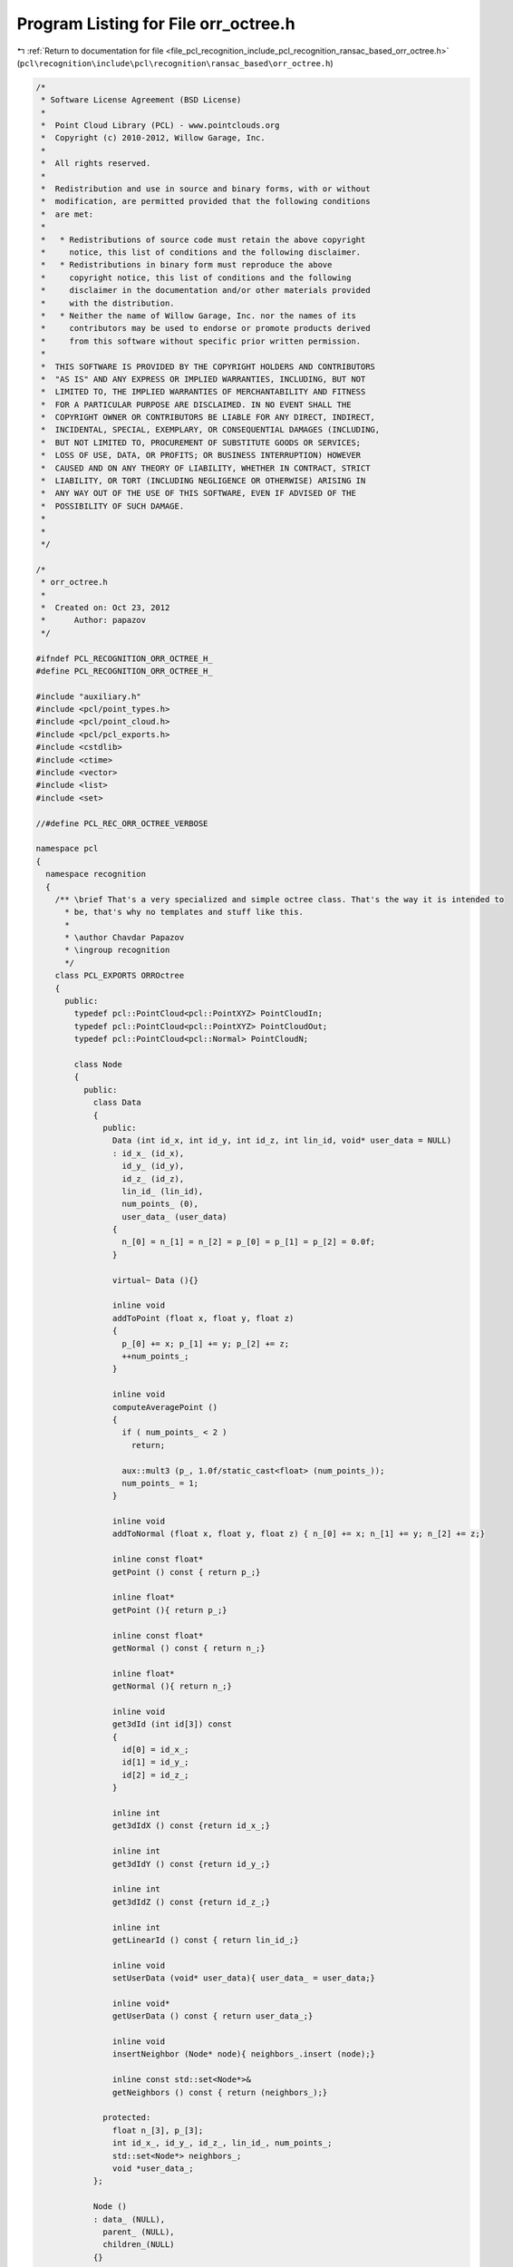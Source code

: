 
.. _program_listing_file_pcl_recognition_include_pcl_recognition_ransac_based_orr_octree.h:

Program Listing for File orr_octree.h
=====================================

|exhale_lsh| :ref:`Return to documentation for file <file_pcl_recognition_include_pcl_recognition_ransac_based_orr_octree.h>` (``pcl\recognition\include\pcl\recognition\ransac_based\orr_octree.h``)

.. |exhale_lsh| unicode:: U+021B0 .. UPWARDS ARROW WITH TIP LEFTWARDS

.. code-block:: cpp

   /*
    * Software License Agreement (BSD License)
    *
    *  Point Cloud Library (PCL) - www.pointclouds.org
    *  Copyright (c) 2010-2012, Willow Garage, Inc.
    *
    *  All rights reserved.
    *
    *  Redistribution and use in source and binary forms, with or without
    *  modification, are permitted provided that the following conditions
    *  are met:
    *
    *   * Redistributions of source code must retain the above copyright
    *     notice, this list of conditions and the following disclaimer.
    *   * Redistributions in binary form must reproduce the above
    *     copyright notice, this list of conditions and the following
    *     disclaimer in the documentation and/or other materials provided
    *     with the distribution.
    *   * Neither the name of Willow Garage, Inc. nor the names of its
    *     contributors may be used to endorse or promote products derived
    *     from this software without specific prior written permission.
    *
    *  THIS SOFTWARE IS PROVIDED BY THE COPYRIGHT HOLDERS AND CONTRIBUTORS
    *  "AS IS" AND ANY EXPRESS OR IMPLIED WARRANTIES, INCLUDING, BUT NOT
    *  LIMITED TO, THE IMPLIED WARRANTIES OF MERCHANTABILITY AND FITNESS
    *  FOR A PARTICULAR PURPOSE ARE DISCLAIMED. IN NO EVENT SHALL THE
    *  COPYRIGHT OWNER OR CONTRIBUTORS BE LIABLE FOR ANY DIRECT, INDIRECT,
    *  INCIDENTAL, SPECIAL, EXEMPLARY, OR CONSEQUENTIAL DAMAGES (INCLUDING,
    *  BUT NOT LIMITED TO, PROCUREMENT OF SUBSTITUTE GOODS OR SERVICES;
    *  LOSS OF USE, DATA, OR PROFITS; OR BUSINESS INTERRUPTION) HOWEVER
    *  CAUSED AND ON ANY THEORY OF LIABILITY, WHETHER IN CONTRACT, STRICT
    *  LIABILITY, OR TORT (INCLUDING NEGLIGENCE OR OTHERWISE) ARISING IN
    *  ANY WAY OUT OF THE USE OF THIS SOFTWARE, EVEN IF ADVISED OF THE
    *  POSSIBILITY OF SUCH DAMAGE.
    *
    *
    */
   
   /*
    * orr_octree.h
    *
    *  Created on: Oct 23, 2012
    *      Author: papazov
    */
   
   #ifndef PCL_RECOGNITION_ORR_OCTREE_H_
   #define PCL_RECOGNITION_ORR_OCTREE_H_
   
   #include "auxiliary.h"
   #include <pcl/point_types.h>
   #include <pcl/point_cloud.h>
   #include <pcl/pcl_exports.h>
   #include <cstdlib>
   #include <ctime>
   #include <vector>
   #include <list>
   #include <set>
   
   //#define PCL_REC_ORR_OCTREE_VERBOSE
   
   namespace pcl
   {
     namespace recognition
     {
       /** \brief That's a very specialized and simple octree class. That's the way it is intended to
         * be, that's why no templates and stuff like this.
         *
         * \author Chavdar Papazov
         * \ingroup recognition
         */
       class PCL_EXPORTS ORROctree
       {
         public:
           typedef pcl::PointCloud<pcl::PointXYZ> PointCloudIn;
           typedef pcl::PointCloud<pcl::PointXYZ> PointCloudOut;
           typedef pcl::PointCloud<pcl::Normal> PointCloudN;
   
           class Node
           {
             public:
               class Data
               {
                 public:
                   Data (int id_x, int id_y, int id_z, int lin_id, void* user_data = NULL)
                   : id_x_ (id_x),
                     id_y_ (id_y),
                     id_z_ (id_z),
                     lin_id_ (lin_id),
                     num_points_ (0),
                     user_data_ (user_data)
                   {
                     n_[0] = n_[1] = n_[2] = p_[0] = p_[1] = p_[2] = 0.0f;
                   }
   
                   virtual~ Data (){}
   
                   inline void
                   addToPoint (float x, float y, float z)
                   {
                     p_[0] += x; p_[1] += y; p_[2] += z;
                     ++num_points_;
                   }
   
                   inline void
                   computeAveragePoint ()
                   {
                     if ( num_points_ < 2 )
                       return;
   
                     aux::mult3 (p_, 1.0f/static_cast<float> (num_points_));
                     num_points_ = 1;
                   }
   
                   inline void
                   addToNormal (float x, float y, float z) { n_[0] += x; n_[1] += y; n_[2] += z;}
   
                   inline const float*
                   getPoint () const { return p_;}
   
                   inline float*
                   getPoint (){ return p_;}
   
                   inline const float*
                   getNormal () const { return n_;}
   
                   inline float*
                   getNormal (){ return n_;}
   
                   inline void
                   get3dId (int id[3]) const
                   {
                     id[0] = id_x_;
                     id[1] = id_y_;
                     id[2] = id_z_;
                   }
   
                   inline int
                   get3dIdX () const {return id_x_;}
   
                   inline int
                   get3dIdY () const {return id_y_;}
   
                   inline int
                   get3dIdZ () const {return id_z_;}
   
                   inline int
                   getLinearId () const { return lin_id_;}
   
                   inline void
                   setUserData (void* user_data){ user_data_ = user_data;}
   
                   inline void*
                   getUserData () const { return user_data_;}
   
                   inline void
                   insertNeighbor (Node* node){ neighbors_.insert (node);}
   
                   inline const std::set<Node*>&
                   getNeighbors () const { return (neighbors_);}
   
                 protected:
                   float n_[3], p_[3];
                   int id_x_, id_y_, id_z_, lin_id_, num_points_;
                   std::set<Node*> neighbors_;
                   void *user_data_;
               };
   
               Node ()
               : data_ (NULL),
                 parent_ (NULL),
                 children_(NULL)
               {}
   
               virtual~ Node ()
               {
                 this->deleteChildren ();
                 this->deleteData ();
               }
   
               inline void
               setCenter(const float *c) { center_[0] = c[0]; center_[1] = c[1]; center_[2] = c[2];}
   
               inline void
               setBounds(const float *b) { bounds_[0] = b[0]; bounds_[1] = b[1]; bounds_[2] = b[2]; bounds_[3] = b[3]; bounds_[4] = b[4]; bounds_[5] = b[5];}
   
               inline void
               setParent(Node* parent) { parent_ = parent;}
   
               inline void
               setData(Node::Data* data) { data_ = data;}
   
               /** \brief Computes the "radius" of the node which is half the diagonal length. */
               inline void
               computeRadius()
               {
                 float v[3] = {0.5f*(bounds_[1]-bounds_[0]), 0.5f*(bounds_[3]-bounds_[2]), 0.5f*(bounds_[5]-bounds_[4])};
                 radius_ = static_cast<float> (aux::length3 (v));
               }
   
               inline const float*
               getCenter() const { return center_;}
   
               inline const float*
               getBounds() const { return bounds_;}
   
               inline void
               getBounds(float b[6]) const
               {
                 memcpy (b, bounds_, 6*sizeof (float));
               }
   
               inline Node*
               getChild (int id) { return &children_[id];}
   
               inline Node*
               getChildren () { return children_;}
   
               inline Node::Data*
               getData (){ return data_;}
   
               inline const Node::Data*
               getData () const { return data_;}
   
               inline void
               setUserData (void* user_data){ data_->setUserData (user_data);}
   
               inline Node*
               getParent (){ return parent_;}
   
               inline bool
               hasData (){ return static_cast<bool> (data_);}
   
               inline bool
               hasChildren (){ return static_cast<bool> (children_);}
   
               /** \brief Computes the "radius" of the node which is half the diagonal length. */
               inline float
               getRadius (){ return radius_;}
   
               bool
               createChildren ();
   
               inline void
               deleteChildren ()
               {
                 if ( children_ )
                 {
                   delete[] children_;
                   children_ = NULL;
                 }
               }
   
               inline void
               deleteData ()
               {
                 if ( data_ )
                 {
                   delete data_;
                   data_ = NULL;
                 }
               }
   
               /** \brief Make this and 'node' neighbors by inserting each node in the others node neighbor set. Nothing happens
                 * of either of the nodes has no data. */
               inline void
               makeNeighbors (Node* node)
               {
                 if ( !this->getData () || !node->getData () )
                   return;
   
                 this->getData ()->insertNeighbor (node);
                 node->getData ()->insertNeighbor (this);
               }
   
             protected:
               Node::Data *data_;
               float center_[3], bounds_[6], radius_;
               Node *parent_, *children_;
           };
   
           ORROctree ();
           virtual ~ORROctree (){ this->clear ();}
   
           void
           clear ();
   
           /** \brief Creates an octree which encloses 'points' and with leaf size equal to 'voxel_size'.
             * 'enlarge_bounds' makes sure that no points from the input will lie on the octree boundary
             * by enlarging the bounds by that factor. For example, enlarge_bounds = 1 means that the
             * bounds will be enlarged by 100%. The default value is fine. */
           void
           build (const PointCloudIn& points, float voxel_size, const PointCloudN* normals = NULL, float enlarge_bounds = 0.00001f);
   
           /** \brief Creates an empty octree with bounds at least as large as the ones provided as input and with leaf
             * size equal to 'voxel_size'. */
           void
           build (const float* bounds, float voxel_size);
   
           /** \brief Creates the leaf containing p = (x, y, z) and returns a pointer to it, however, only if p lies within
             * the octree bounds! A more general version which allows p to be out of bounds is not implemented yet. The method
             * returns NULL if p is not within the root bounds. If the leaf containing p already exists nothing happens and
             * method just returns a pointer to the leaf. */
           inline ORROctree::Node*
           createLeaf (float x, float y, float z)
           {
             // Make sure that the input point is within the octree bounds
             if ( x < bounds_[0] || x > bounds_[1] ||
                  y < bounds_[2] || y > bounds_[3] ||
                  z < bounds_[4] || z > bounds_[5] )
             {
               return (NULL);
             }
   
             ORROctree::Node* node = root_;
             const float *c;
             int id;
   
             // Go down to the right leaf
             for ( int l = 0 ; l < tree_levels_ ; ++l )
             {
               node->createChildren ();
               c = node->getCenter ();
               id = 0;
   
               if ( x >= c[0] ) id |= 4;
               if ( y >= c[1] ) id |= 2;
               if ( z >= c[2] ) id |= 1;
   
               node = node->getChild (id);
             }
   
             if ( !node->getData () )
             {
               Node::Data* data = new Node::Data (
                   static_cast<int> ((node->getCenter ()[0] - bounds_[0])/voxel_size_),
                   static_cast<int> ((node->getCenter ()[1] - bounds_[2])/voxel_size_),
                   static_cast<int> ((node->getCenter ()[2] - bounds_[4])/voxel_size_),
                   static_cast<int> (full_leaves_.size ()));
   
               node->setData (data);
               this->insertNeighbors (node);
               full_leaves_.push_back (node);
             }
   
             return (node);
           }
   
         /** \brief This method returns a super set of the full leavess which are intersected by the sphere
           * with radius 'radius' and centered at 'p'. Pointers to the intersected full leaves are saved in
           * 'out'. The method computes a super set in the sense that in general not all leaves saved in 'out'
           * are really intersected by the sphere. The intersection test is based on the leaf radius (since
           * its faster than checking all leaf corners and sides), so we report more leaves than we should,
           * but still, this is a fair approximation. */
           void
           getFullLeavesIntersectedBySphere (const float* p, float radius, std::list<ORROctree::Node*>& out) const;
   
           /** \brief Randomly chooses and returns a full leaf that is intersected by the sphere with center 'p'
             * and 'radius'. Returns NULL if no leaf is intersected by that sphere. */
           ORROctree::Node*
           getRandomFullLeafOnSphere (const float* p, float radius) const;
   
           /** \brief Since the leaves are aligned in a rectilinear grid, each leaf has a unique id. The method returns the leaf
             * with id [i, j, k] or NULL is no such leaf exists. */
           ORROctree::Node*
           getLeaf (int i, int j, int k)
           {
             float offset = 0.5f*voxel_size_;
             float p[3] = {bounds_[0] + offset + static_cast<float> (i)*voxel_size_,
                           bounds_[2] + offset + static_cast<float> (j)*voxel_size_,
                           bounds_[4] + offset + static_cast<float> (k)*voxel_size_};
   
             return (this->getLeaf (p[0], p[1], p[2]));
           }
   
           /** \brief Returns a pointer to the leaf containing p = (x, y, z) or NULL if no such leaf exists. */
           inline ORROctree::Node*
           getLeaf (float x, float y, float z)
           {
             // Make sure that the input point is within the octree bounds
             if ( x < bounds_[0] || x > bounds_[1] ||
                  y < bounds_[2] || y > bounds_[3] ||
                  z < bounds_[4] || z > bounds_[5] )
             {
               return (NULL);
             }
   
             ORROctree::Node* node = root_;
             const float *c;
             int id;
   
             // Go down to the right leaf
             for ( int l = 0 ; l < tree_levels_ ; ++l )
             {
               if ( !node->hasChildren () )
                 return (NULL);
   
               c = node->getCenter ();
               id = 0;
   
               if ( x >= c[0] ) id |= 4;
               if ( y >= c[1] ) id |= 2;
               if ( z >= c[2] ) id |= 1;
   
               node = node->getChild (id);
             }
   
             return (node);
           }
   
           /** \brief Deletes the branch 'node' is part of. */
           void
           deleteBranch (Node* node);
   
           /** \brief Returns a vector with all octree leaves which contain at least one point. */
           inline std::vector<ORROctree::Node*>&
           getFullLeaves () { return full_leaves_;}
   
           inline const std::vector<ORROctree::Node*>&
           getFullLeaves () const { return full_leaves_;}
   
           void
           getFullLeavesPoints (PointCloudOut& out) const;
   
           void
           getNormalsOfFullLeaves (PointCloudN& out) const;
   
           inline ORROctree::Node*
           getRoot (){ return root_;}
   
           inline const float*
           getBounds () const
           {
             return (bounds_);
           }
   
           inline void
           getBounds (float b[6]) const
           {
             memcpy (b, bounds_, 6*sizeof (float));
           }
   
           inline float
           getVoxelSize () const { return voxel_size_;}
   
           inline void
           insertNeighbors (Node* node)
           {
             const float* c = node->getCenter ();
             float s = 0.5f*voxel_size_;
             Node *neigh;
   
             neigh = this->getLeaf (c[0]+s, c[1]+s, c[2]+s); if ( neigh ) node->makeNeighbors (neigh);
             neigh = this->getLeaf (c[0]+s, c[1]+s, c[2]  ); if ( neigh ) node->makeNeighbors (neigh);
             neigh = this->getLeaf (c[0]+s, c[1]+s, c[2]-s); if ( neigh ) node->makeNeighbors (neigh);
             neigh = this->getLeaf (c[0]+s, c[1]  , c[2]+s); if ( neigh ) node->makeNeighbors (neigh);
             neigh = this->getLeaf (c[0]+s, c[1]  , c[2]  ); if ( neigh ) node->makeNeighbors (neigh);
             neigh = this->getLeaf (c[0]+s, c[1]  , c[2]-s); if ( neigh ) node->makeNeighbors (neigh);
             neigh = this->getLeaf (c[0]+s, c[1]-s, c[2]+s); if ( neigh ) node->makeNeighbors (neigh);
             neigh = this->getLeaf (c[0]+s, c[1]-s, c[2]  ); if ( neigh ) node->makeNeighbors (neigh);
             neigh = this->getLeaf (c[0]+s, c[1]-s, c[2]-s); if ( neigh ) node->makeNeighbors (neigh);
   
             neigh = this->getLeaf (c[0]  , c[1]+s, c[2]+s); if ( neigh ) node->makeNeighbors (neigh);
             neigh = this->getLeaf (c[0]  , c[1]+s, c[2]  ); if ( neigh ) node->makeNeighbors (neigh);
             neigh = this->getLeaf (c[0]  , c[1]+s, c[2]-s); if ( neigh ) node->makeNeighbors (neigh);
             neigh = this->getLeaf (c[0]  , c[1]  , c[2]+s); if ( neigh ) node->makeNeighbors (neigh);
           //neigh = this->getLeaf (c[0]  , c[1]  , c[2]  ); if ( neigh ) node->makeNeighbors (neigh);
             neigh = this->getLeaf (c[0]  , c[1]  , c[2]-s); if ( neigh ) node->makeNeighbors (neigh);
             neigh = this->getLeaf (c[0]  , c[1]-s, c[2]+s); if ( neigh ) node->makeNeighbors (neigh);
             neigh = this->getLeaf (c[0]  , c[1]-s, c[2]  ); if ( neigh ) node->makeNeighbors (neigh);
             neigh = this->getLeaf (c[0]  , c[1]-s, c[2]-s); if ( neigh ) node->makeNeighbors (neigh);
   
             neigh = this->getLeaf (c[0]-s, c[1]+s, c[2]+s); if ( neigh ) node->makeNeighbors (neigh);
             neigh = this->getLeaf (c[0]-s, c[1]+s, c[2]  ); if ( neigh ) node->makeNeighbors (neigh);
             neigh = this->getLeaf (c[0]-s, c[1]+s, c[2]-s); if ( neigh ) node->makeNeighbors (neigh);
             neigh = this->getLeaf (c[0]-s, c[1]  , c[2]+s); if ( neigh ) node->makeNeighbors (neigh);
             neigh = this->getLeaf (c[0]-s, c[1]  , c[2]  ); if ( neigh ) node->makeNeighbors (neigh);
             neigh = this->getLeaf (c[0]-s, c[1]  , c[2]-s); if ( neigh ) node->makeNeighbors (neigh);
             neigh = this->getLeaf (c[0]-s, c[1]-s, c[2]+s); if ( neigh ) node->makeNeighbors (neigh);
             neigh = this->getLeaf (c[0]-s, c[1]-s, c[2]  ); if ( neigh ) node->makeNeighbors (neigh);
             neigh = this->getLeaf (c[0]-s, c[1]-s, c[2]-s); if ( neigh ) node->makeNeighbors (neigh);
           }
   
         protected:
           float voxel_size_, bounds_[6];
           int tree_levels_;
           Node* root_;
           std::vector<Node*> full_leaves_;
       };
     } // namespace recognition
   } // namespace pcl
   
   #endif /* PCL_RECOGNITION_ORR_OCTREE_H_ */
